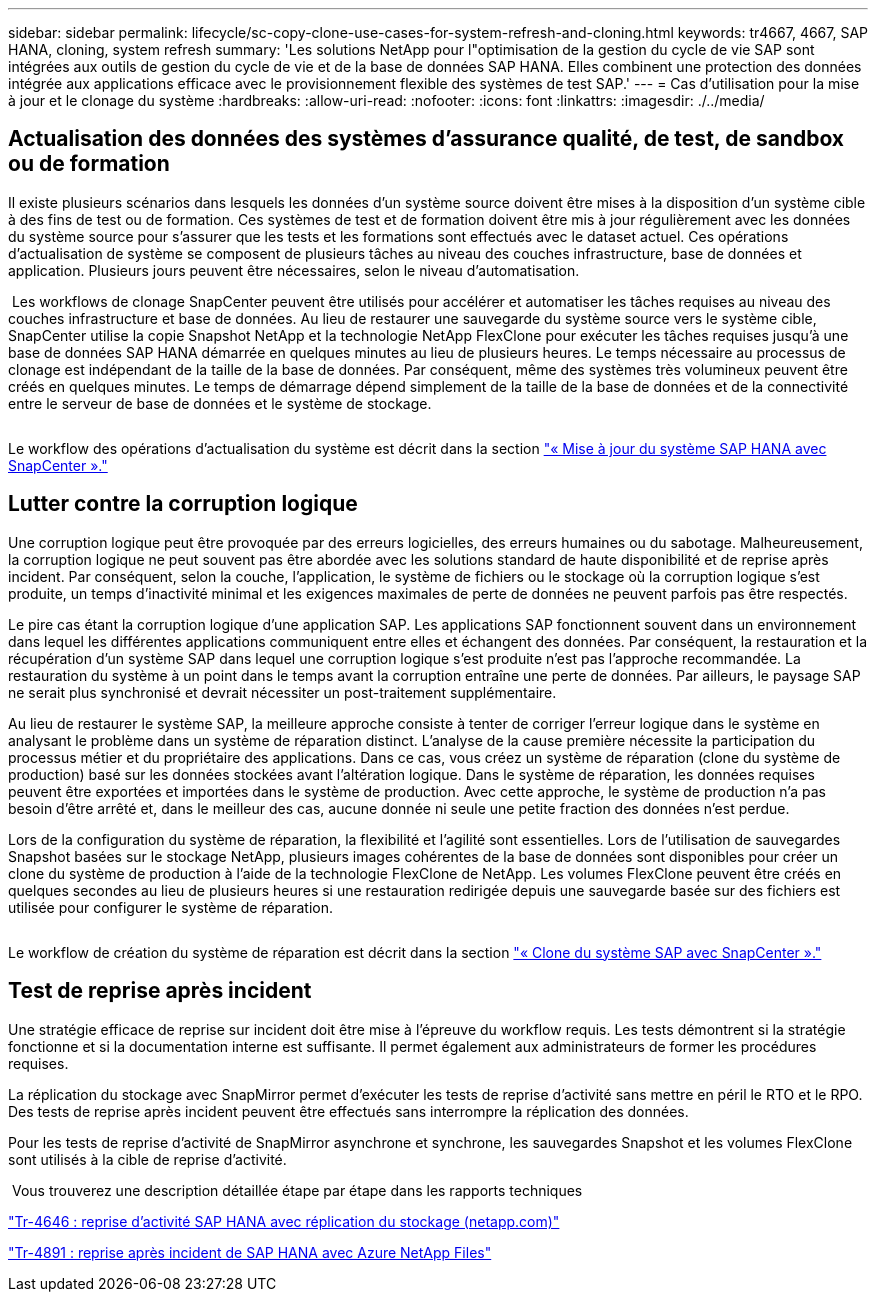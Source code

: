 ---
sidebar: sidebar 
permalink: lifecycle/sc-copy-clone-use-cases-for-system-refresh-and-cloning.html 
keywords: tr4667, 4667, SAP HANA, cloning, system refresh 
summary: 'Les solutions NetApp pour l"optimisation de la gestion du cycle de vie SAP sont intégrées aux outils de gestion du cycle de vie et de la base de données SAP HANA. Elles combinent une protection des données intégrée aux applications efficace avec le provisionnement flexible des systèmes de test SAP.' 
---
= Cas d'utilisation pour la mise à jour et le clonage du système
:hardbreaks:
:allow-uri-read: 
:nofooter: 
:icons: font
:linkattrs: 
:imagesdir: ./../media/




== Actualisation des données des systèmes d'assurance qualité, de test, de sandbox ou de formation

Il existe plusieurs scénarios dans lesquels les données d'un système source doivent être mises à la disposition d'un système cible à des fins de test ou de formation. Ces systèmes de test et de formation doivent être mis à jour régulièrement avec les données du système source pour s'assurer que les tests et les formations sont effectués avec le dataset actuel. Ces opérations d'actualisation de système se composent de plusieurs tâches au niveau des couches infrastructure, base de données et application. Plusieurs jours peuvent être nécessaires, selon le niveau d'automatisation.

image:sc-copy-clone-image3.png[""] Les workflows de clonage SnapCenter peuvent être utilisés pour accélérer et automatiser les tâches requises au niveau des couches infrastructure et base de données. Au lieu de restaurer une sauvegarde du système source vers le système cible, SnapCenter utilise la copie Snapshot NetApp et la technologie NetApp FlexClone pour exécuter les tâches requises jusqu'à une base de données SAP HANA démarrée en quelques minutes au lieu de plusieurs heures. Le temps nécessaire au processus de clonage est indépendant de la taille de la base de données. Par conséquent, même des systèmes très volumineux peuvent être créés en quelques minutes. Le temps de démarrage dépend simplement de la taille de la base de données et de la connectivité entre le serveur de base de données et le système de stockage.

image:sc-copy-clone-image4.png[""]

Le workflow des opérations d'actualisation du système est décrit dans la section link:sc-copy-clone-sap-hana-system-refresh-with-snapcenter.html["« Mise à jour du système SAP HANA avec SnapCenter »."]



== Lutter contre la corruption logique

Une corruption logique peut être provoquée par des erreurs logicielles, des erreurs humaines ou du sabotage. Malheureusement, la corruption logique ne peut souvent pas être abordée avec les solutions standard de haute disponibilité et de reprise après incident. Par conséquent, selon la couche, l'application, le système de fichiers ou le stockage où la corruption logique s'est produite, un temps d'inactivité minimal et les exigences maximales de perte de données ne peuvent parfois pas être respectés.

Le pire cas étant la corruption logique d'une application SAP. Les applications SAP fonctionnent souvent dans un environnement dans lequel les différentes applications communiquent entre elles et échangent des données. Par conséquent, la restauration et la récupération d'un système SAP dans lequel une corruption logique s'est produite n'est pas l'approche recommandée. La restauration du système à un point dans le temps avant la corruption entraîne une perte de données. Par ailleurs, le paysage SAP ne serait plus synchronisé et devrait nécessiter un post-traitement supplémentaire.

Au lieu de restaurer le système SAP, la meilleure approche consiste à tenter de corriger l'erreur logique dans le système en analysant le problème dans un système de réparation distinct. L'analyse de la cause première nécessite la participation du processus métier et du propriétaire des applications. Dans ce cas, vous créez un système de réparation (clone du système de production) basé sur les données stockées avant l'altération logique. Dans le système de réparation, les données requises peuvent être exportées et importées dans le système de production. Avec cette approche, le système de production n'a pas besoin d'être arrêté et, dans le meilleur des cas, aucune donnée ni seule une petite fraction des données n'est perdue.

Lors de la configuration du système de réparation, la flexibilité et l'agilité sont essentielles. Lors de l'utilisation de sauvegardes Snapshot basées sur le stockage NetApp, plusieurs images cohérentes de la base de données sont disponibles pour créer un clone du système de production à l'aide de la technologie FlexClone de NetApp. Les volumes FlexClone peuvent être créés en quelques secondes au lieu de plusieurs heures si une restauration redirigée depuis une sauvegarde basée sur des fichiers est utilisée pour configurer le système de réparation.

image:sc-copy-clone-image5.png[""]

Le workflow de création du système de réparation est décrit dans la section link:sc-copy-clone-sap-system-clone-with-snapcenter.html["« Clone du système SAP avec SnapCenter »."]



== Test de reprise après incident

Une stratégie efficace de reprise sur incident doit être mise à l'épreuve du workflow requis. Les tests démontrent si la stratégie fonctionne et si la documentation interne est suffisante. Il permet également aux administrateurs de former les procédures requises.

La réplication du stockage avec SnapMirror permet d'exécuter les tests de reprise d'activité sans mettre en péril le RTO et le RPO. Des tests de reprise après incident peuvent être effectués sans interrompre la réplication des données.

Pour les tests de reprise d'activité de SnapMirror asynchrone et synchrone, les sauvegardes Snapshot et les volumes FlexClone sont utilisés à la cible de reprise d'activité.

image:sc-copy-clone-image6.png[""] Vous trouverez une description détaillée étape par étape dans les rapports techniques

https://docs.netapp.com/us-en/netapp-solutions-sap/backup/saphana-dr-sr_pdf_link.html["Tr-4646 : reprise d'activité SAP HANA avec réplication du stockage (netapp.com)"]

https://docs.netapp.com/us-en/netapp-solutions-sap/backup/saphana-dr-anf_data_protection_overview_overview.html["Tr-4891 : reprise après incident de SAP HANA avec Azure NetApp Files"]
